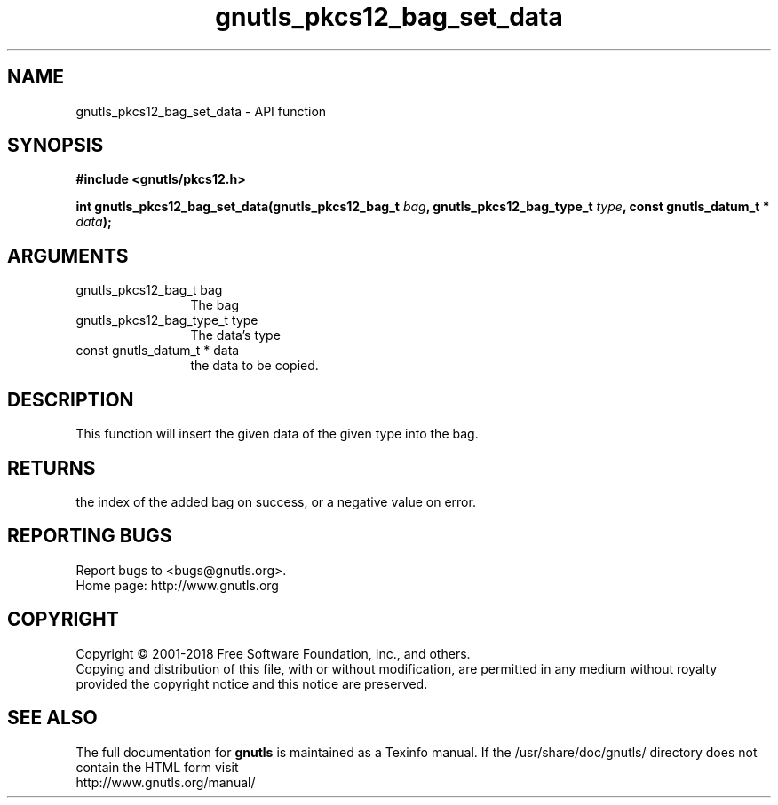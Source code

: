 .\" DO NOT MODIFY THIS FILE!  It was generated by gdoc.
.TH "gnutls_pkcs12_bag_set_data" 3 "3.6.5" "gnutls" "gnutls"
.SH NAME
gnutls_pkcs12_bag_set_data \- API function
.SH SYNOPSIS
.B #include <gnutls/pkcs12.h>
.sp
.BI "int gnutls_pkcs12_bag_set_data(gnutls_pkcs12_bag_t " bag ", gnutls_pkcs12_bag_type_t " type ", const gnutls_datum_t * " data ");"
.SH ARGUMENTS
.IP "gnutls_pkcs12_bag_t bag" 12
The bag
.IP "gnutls_pkcs12_bag_type_t type" 12
The data's type
.IP "const gnutls_datum_t * data" 12
the data to be copied.
.SH "DESCRIPTION"
This function will insert the given data of the given type into
the bag.
.SH "RETURNS"
the index of the added bag on success, or a negative
value on error.
.SH "REPORTING BUGS"
Report bugs to <bugs@gnutls.org>.
.br
Home page: http://www.gnutls.org

.SH COPYRIGHT
Copyright \(co 2001-2018 Free Software Foundation, Inc., and others.
.br
Copying and distribution of this file, with or without modification,
are permitted in any medium without royalty provided the copyright
notice and this notice are preserved.
.SH "SEE ALSO"
The full documentation for
.B gnutls
is maintained as a Texinfo manual.
If the /usr/share/doc/gnutls/
directory does not contain the HTML form visit
.B
.IP http://www.gnutls.org/manual/
.PP
